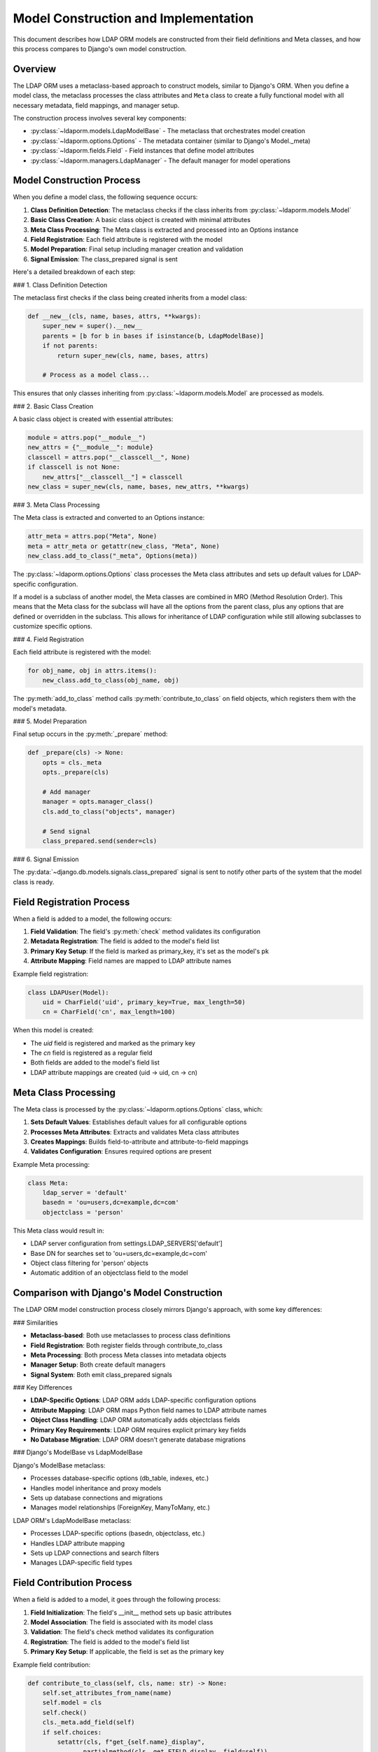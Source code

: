 Model Construction and Implementation
====================================

This document describes how LDAP ORM models are constructed from their field
definitions and Meta classes, and how this process compares to Django's own
model construction.

Overview
--------

The LDAP ORM uses a metaclass-based approach to construct models, similar to
Django's ORM. When you define a model class, the metaclass processes the class
attributes and ``Meta`` class to create a fully functional model with all necessary
metadata, field mappings, and manager setup.

The construction process involves several key components:

* :py:class:`~ldaporm.models.LdapModelBase` - The metaclass that orchestrates model creation
* :py:class:`~ldaporm.options.Options` - The metadata container (similar to Django's Model._meta)
* :py:class:`~ldaporm.fields.Field` - Field instances that define model attributes
* :py:class:`~ldaporm.managers.LdapManager` - The default manager for model operations

Model Construction Process
-------------------------

When you define a model class, the following sequence occurs:

1. **Class Definition Detection**: The metaclass checks if the class inherits from :py:class:`~ldaporm.models.Model`
2. **Basic Class Creation**: A basic class object is created with minimal attributes
3. **Meta Class Processing**: The Meta class is extracted and processed into an Options instance
4. **Field Registration**: Each field attribute is registered with the model
5. **Model Preparation**: Final setup including manager creation and validation
6. **Signal Emission**: The class_prepared signal is sent

Here's a detailed breakdown of each step:

### 1. Class Definition Detection

The metaclass first checks if the class being created inherits from a model class:

.. code-block:: python

    def __new__(cls, name, bases, attrs, **kwargs):
        super_new = super().__new__
        parents = [b for b in bases if isinstance(b, LdapModelBase)]
        if not parents:
            return super_new(cls, name, bases, attrs)

        # Process as a model class...

This ensures that only classes inheriting from :py:class:`~ldaporm.models.Model` are processed as models.

### 2. Basic Class Creation

A basic class object is created with essential attributes:

.. code-block:: python

    module = attrs.pop("__module__")
    new_attrs = {"__module__": module}
    classcell = attrs.pop("__classcell__", None)
    if classcell is not None:
        new_attrs["__classcell__"] = classcell
    new_class = super_new(cls, name, bases, new_attrs, **kwargs)

### 3. Meta Class Processing

The Meta class is extracted and converted to an Options instance:

.. code-block:: python

    attr_meta = attrs.pop("Meta", None)
    meta = attr_meta or getattr(new_class, "Meta", None)
    new_class.add_to_class("_meta", Options(meta))

The :py:class:`~ldaporm.options.Options` class processes the Meta class
attributes and sets up default values for LDAP-specific configuration.

If a model is a subclass of another model, the Meta classes are combined in
MRO (Method Resolution Order). This means that the Meta class for the subclass
will have all the options from the parent class, plus any options that are
defined or overridden in the subclass. This allows for inheritance of LDAP
configuration while still allowing subclasses to customize specific options.

### 4. Field Registration

Each field attribute is registered with the model:

.. code-block:: python

    for obj_name, obj in attrs.items():
        new_class.add_to_class(obj_name, obj)

The :py:meth:`add_to_class` method calls :py:meth:`contribute_to_class` on field
objects, which registers them with the model's metadata.

### 5. Model Preparation

Final setup occurs in the :py:meth:`_prepare` method:

.. code-block:: python

    def _prepare(cls) -> None:
        opts = cls._meta
        opts._prepare(cls)

        # Add manager
        manager = opts.manager_class()
        cls.add_to_class("objects", manager)

        # Send signal
        class_prepared.send(sender=cls)

### 6. Signal Emission

The :py:data:`~django.db.models.signals.class_prepared` signal is sent to notify
other parts of the system that the model class is ready.

Field Registration Process
--------------------------

When a field is added to a model, the following occurs:

1. **Field Validation**: The field's :py:meth:`check` method validates its configuration
2. **Metadata Registration**: The field is added to the model's field list
3. **Primary Key Setup**: If the field is marked as primary_key, it's set as the model's pk
4. **Attribute Mapping**: Field names are mapped to LDAP attribute names

Example field registration:

.. code-block:: python

    class LDAPUser(Model):
        uid = CharField('uid', primary_key=True, max_length=50)
        cn = CharField('cn', max_length=100)

When this model is created:

* The `uid` field is registered and marked as the primary key
* The `cn` field is registered as a regular field
* Both fields are added to the model's field list
* LDAP attribute mappings are created (uid → uid, cn → cn)

Meta Class Processing
---------------------

The Meta class is processed by the :py:class:`~ldaporm.options.Options` class, which:

1. **Sets Default Values**: Establishes default values for all configurable options
2. **Processes Meta Attributes**: Extracts and validates Meta class attributes
3. **Creates Mappings**: Builds field-to-attribute and attribute-to-field mappings
4. **Validates Configuration**: Ensures required options are present

Example Meta processing:

.. code-block:: python

    class Meta:
        ldap_server = 'default'
        basedn = 'ou=users,dc=example,dc=com'
        objectclass = 'person'

This Meta class would result in:

* LDAP server configuration from settings.LDAP_SERVERS['default']
* Base DN for searches set to 'ou=users,dc=example,dc=com'
* Object class filtering for 'person' objects
* Automatic addition of an objectclass field to the model

Comparison with Django's Model Construction
------------------------------------------

The LDAP ORM model construction process closely mirrors Django's approach, with
some key differences:

### Similarities

* **Metaclass-based**: Both use metaclasses to process class definitions
* **Field Registration**: Both register fields through contribute_to_class
* **Meta Processing**: Both process Meta classes into metadata objects
* **Manager Setup**: Both create default managers
* **Signal System**: Both emit class_prepared signals

### Key Differences

* **LDAP-Specific Options**: LDAP ORM adds LDAP-specific configuration options
* **Attribute Mapping**: LDAP ORM maps Python field names to LDAP attribute names
* **Object Class Handling**: LDAP ORM automatically adds objectclass fields
* **Primary Key Requirements**: LDAP ORM requires explicit primary key fields
* **No Database Migration**: LDAP ORM doesn't generate database migrations

### Django's ModelBase vs LdapModelBase

Django's ModelBase metaclass:

* Processes database-specific options (db_table, indexes, etc.)
* Handles model inheritance and proxy models
* Sets up database connections and migrations
* Manages model relationships (ForeignKey, ManyToMany, etc.)

LDAP ORM's LdapModelBase metaclass:

* Processes LDAP-specific options (basedn, objectclass, etc.)
* Handles LDAP attribute mapping
* Sets up LDAP connections and search filters
* Manages LDAP-specific field types

Field Contribution Process
--------------------------

When a field is added to a model, it goes through the following process:

1. **Field Initialization**: The field's __init__ method sets up basic attributes
2. **Model Association**: The field is associated with its model class
3. **Validation**: The field's check method validates its configuration
4. **Registration**: The field is added to the model's field list
5. **Primary Key Setup**: If applicable, the field is set as the primary key

Example field contribution:

.. code-block:: python

    def contribute_to_class(self, cls, name: str) -> None:
        self.set_attributes_from_name(name)
        self.model = cls
        self.check()
        cls._meta.add_field(self)
        if self.choices:
            setattr(cls, f"get_{self.name}_display",
                   partialmethod(cls._get_FIELD_display, field=self))

This process ensures that:

* Field names are properly set
* Fields are associated with their model
* Field configuration is valid
* Fields are registered in the model's metadata
* Choice fields get display methods

Manager Setup
-------------

After all fields are registered, the model's manager is set up:

1. **Manager Creation**: An instance of the manager class is created
2. **Model Association**: The manager is associated with the model
3. **Configuration**: The manager is configured with model metadata
4. **Attribute Assignment**: The manager is assigned to the 'objects' attribute

The manager setup process:

.. code-block:: python

    def contribute_to_class(self, cls, accessor_name) -> None:
        self.pk = cls._meta.pk.name
        self.basedn = cls._meta.basedn
        self.objectclass = cls._meta.objectclass
        # ... other configuration
        self.model = cls
        cls._meta.base_manager = self
        setattr(cls, accessor_name, self)

This ensures that the manager has access to all necessary model metadata for
LDAP operations.

Conclusion
----------

The LDAP ORM model construction process provides a Django-like interface while
adapting to LDAP-specific requirements. The metaclass-based approach ensures
that models are properly configured with all necessary metadata, field mappings,
and manager setup before they're used.

This design allows developers familiar with Django to work with LDAP data using
familiar patterns, while the underlying implementation handles the complexities
of LDAP attribute mapping and object class management.
